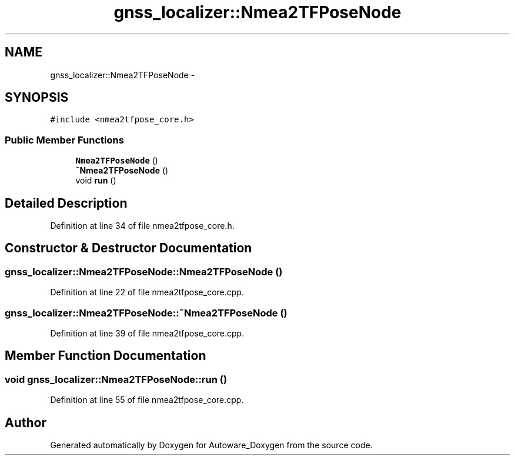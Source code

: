 .TH "gnss_localizer::Nmea2TFPoseNode" 3 "Fri May 22 2020" "Autoware_Doxygen" \" -*- nroff -*-
.ad l
.nh
.SH NAME
gnss_localizer::Nmea2TFPoseNode \- 
.SH SYNOPSIS
.br
.PP
.PP
\fC#include <nmea2tfpose_core\&.h>\fP
.SS "Public Member Functions"

.in +1c
.ti -1c
.RI "\fBNmea2TFPoseNode\fP ()"
.br
.ti -1c
.RI "\fB~Nmea2TFPoseNode\fP ()"
.br
.ti -1c
.RI "void \fBrun\fP ()"
.br
.in -1c
.SH "Detailed Description"
.PP 
Definition at line 34 of file nmea2tfpose_core\&.h\&.
.SH "Constructor & Destructor Documentation"
.PP 
.SS "gnss_localizer::Nmea2TFPoseNode::Nmea2TFPoseNode ()"

.PP
Definition at line 22 of file nmea2tfpose_core\&.cpp\&.
.SS "gnss_localizer::Nmea2TFPoseNode::~Nmea2TFPoseNode ()"

.PP
Definition at line 39 of file nmea2tfpose_core\&.cpp\&.
.SH "Member Function Documentation"
.PP 
.SS "void gnss_localizer::Nmea2TFPoseNode::run ()"

.PP
Definition at line 55 of file nmea2tfpose_core\&.cpp\&.

.SH "Author"
.PP 
Generated automatically by Doxygen for Autoware_Doxygen from the source code\&.
